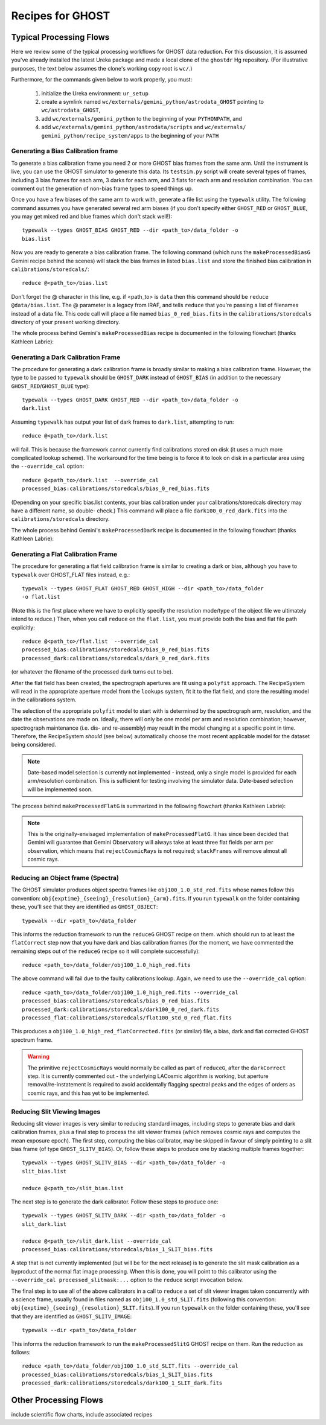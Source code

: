 .. recipes:

.. _GHOST_Recipes_and_Flows:

*****************
Recipes for GHOST
*****************

Typical Processing Flows
========================

Here we review some of the typical processing workflows for GHOST data
reduction. For this discussion, it is assumed you've already installed the
latest Ureka package and made a local clone of the ``ghostdr`` Hg repository.
(For illustrative purposes, the text below assumes the clone's working copy
root is ``wc/``.)

Furthermore, for the commands given below to work properly, you must:

 #. initialize the Ureka environment: ``ur_setup``
 #. create a symlink named ``wc/externals/gemini_python/astrodata_GHOST``
    pointing to ``wc/astrodata_GHOST``,
 #. add ``wc/externals/gemini_python`` to the beginning of your ``PYTHONPATH``,
    and
 #. add ``wc/externals/gemini_python/astrodata/scripts`` and
    ``wc/externals/
    gemini_python/recipe_system/apps`` to the beginning of your
    ``PATH``

Generating a Bias Calibration frame
-----------------------------------

To generate a bias calibration frame you need 2 or more GHOST bias frames from
the same arm.  Until the instrument is live, you can use the GHOST simulator to
generate this data.  Its ``testsim.py`` script will create several types of
frames, including 3 bias frames for each arm, 3 darks for each arm, and 3 flats
for each arm and resolution combination. You can comment out the generation of
non-bias frame types to speed things up.

Once you have a few biases of the same arm to work with, generate a file list
using the ``typewalk`` utility.  The following command assumes you have
generated several red arm biases (if you don't specify either ``GHOST_RED`` or
``GHOST_BLUE``, you may get mixed red and blue frames which don't stack well!)::

    typewalk --types GHOST_BIAS GHOST_RED --dir <path_to>/data_folder -o
    bias.list

Now you are ready to generate a bias calibration frame.  The following command
(which runs the ``makeProcessedBiasG`` Gemini recipe behind the scenes) will
stack the bias frames in listed ``bias.list`` and store the finished bias
calibration in ``calibrations/storedcals/``::

    reduce @<path_to>/bias.list

Don't forget the @ character in this line, e.g. if <path_to> is ``data`` then
this command should be ``reduce @data/bias.list``. The @ parameter is a legacy
from IRAF, and tells ``reduce`` that you're passing a list of filenames instead
of a data file.
This code call will place a file named ``bias_0_red_bias.fits`` in the
``calibrations/storedcals`` directory of your present working directory.

The whole process behind Gemini's ``makeProcessedBias`` recipe is documented in
the following flowchart (thanks Kathleen Labrie):

.. only:: latex

    .. image:: images/biasCalibration.png
      :scale: 70

.. only:: html

    .. image:: images/biasCalibration.png
      :scale: 45

Generating a Dark Calibration Frame
-----------------------------------

The procedure for generating a dark calibration frame is broadly similar to
making a bias calibration frame. However, the type to be passed to ``typewalk``
should be ``GHOST_DARK`` instead of ``GHOST_BIAS`` (in addition to the
necessary ``GHOST_RED``/``GHOST_BLUE`` type)::

    typewalk --types GHOST_DARK GHOST_RED --dir <path_to>/data_folder -o
    dark.list

Assuming ``typewalk`` has output your list of dark frames to ``dark.list``,
attempting to run::

    reduce @<path_to>/dark.list

will fail. This is because the framework cannot currently find calibrations
stored on disk (it uses a much more complicated lookup scheme).  The workaround
for the time being is to force it to look on disk in a particular area using the
``--override_cal`` option::

    reduce @<path_to>/dark.list  --override_cal
    processed_bias:calibrations/storedcals/bias_0_red_bias.fits

(Depending on your specific bias.list contents, your bias calibration under
your calibrations/storedcals directory may have a different name, so double-
check.) This command will place a file ``dark100_0_red_dark.fits`` into the
``calibrations/storedcals`` directory.

The whole process behind Gemini's ``makeProcessedDark`` recipe is documented in
the following flowchart (thanks Kathleen Labrie):

.. only:: latex

  .. image:: images/darkCalibration.png
    :scale: 70

.. only:: html

  .. image:: images/darkCalibration.png
    :scale: 45


Generating a Flat Calibration Frame
-----------------------------------

The procedure for generating a flat field calibration frame is similar to
creating a dark or bias, although you have to ``typewalk`` over GHOST_FLAT files
instead, e.g.::

    typewalk --types GHOST_FLAT GHOST_RED GHOST_HIGH --dir <path_to>/data_folder
    -o flat.list

(Note this is the first place where we have to explicitly specify the
resolution mode/type of the object file we ultimately intend to reduce.)
Then, when you call ``reduce`` on the ``flat.list``, you must provide both
the bias and flat file path explicitly::

    reduce @<path_to>/flat.list  --override_cal
    processed_bias:calibrations/storedcals/bias_0_red_bias.fits
    processed_dark:calibrations/storedcals/dark_0_red_dark.fits

(or whatever the filename of the processed dark turns out to be).

After the flat field has been created, the spectrograph apertures are fit using
a ``polyfit`` approach. The RecipeSystem will read in the appropriate aperture
model from the ``lookups`` system, fit it to the flat field, and store the
resulting model in the calibrations system.

The selection of the appropriate ``polyfit`` model to start with is
determined by the spectrograph arm, resolution, and the date the observations
are made on. Ideally, there will only be one model per arm and resolution
combination; however, spectrograph maintenance (i.e. dis- and re-assembly) may
result in the model changing at a specific point in time. Therefore, the
RecipeSystem *should* (see below) automatically choose the most recent
applicable model for the dataset being considered.

.. note:: Date-based model selection is currently not implemented - instead,
          only a single model is provided for each arm/resolution combination.
          This is sufficient for testing involving the simulator data.
          Date-based selection will be implemented soon.

The process behind ``makeProcessedFlatG`` is summarized in the following
flowchart (thanks Kathleen Labrie):

.. only:: latex

    .. image:: images/flatCalibration.png
      :scale: 70

.. only:: html

    .. image:: images/flatCalibration.png
      :scale: 45

.. note:: This is the originally-envisaged implementation of
          ``makeProcessedFlatG``. It has since been decided that Gemini will
          guarantee that Gemini Observatory will always take at least three
          flat fields per arm per observation, which means that
          ``rejectCosmicRays`` is not required; ``stackFrames`` will remove
          almost all cosmic rays.


Reducing an Object frame (Spectra)
----------------------------------

The GHOST simulator produces object spectra frames like
``obj100_1.0_std_red.fits`` whose names follow this convention:
``obj{exptime}_{seeing}_{resolution}_{arm}.fits``. If you run ``typewalk`` on
the folder containing these, you'll see that they are identified as
``GHOST_OBJECT``::

    typewalk --dir <path_to>/data_folder

This informs the reduction framework to run the ``reduceG`` GHOST recipe on
them. which should run to at least the ``flatCorrect`` step now that you
have dark and bias calibration frames (for the moment, we have commented the
remaining steps out of the ``reduceG`` recipe so it will complete
successfully)::

    reduce <path_to>/data_folder/obj100_1.0_high_red.fits

The above command will fail due to the faulty calibrations lookup. Again, we
need to use the ``--override_cal`` option::

    reduce <path_to>/data_folder/obj100_1.0_high_red.fits --override_cal
    processed_bias:calibrations/storedcals/bias_0_red_bias.fits
    processed_dark:calibrations/storedcals/dark100_0_red_dark.fits
    processed_flat:calibrations/storedcals/flat100_std_0_red_flat.fits

This produces a ``obj100_1.0_high_red_flatCorrected.fits`` (or similar) file, a
bias, dark and flat corrected GHOST spectrum frame.

.. warning:: The primitive ``rejectCosmicRays`` would normally be called as
             part of ``reduceG``, after the ``darkCorrect`` step. It is
             currently commented out - the underlying LACosmic algorithm is
             working, but aperture removal/re-instatement is required to avoid
             accidentally flagging spectral peaks and the edges of orders as
             cosmic rays, and this has yet to be implemented.


Reducing Slit Viewing Images
----------------------------

Reducing slit viewer images is very similar to reducing standard images,
including steps to generate bias and dark calibration frames, plus a final step
to process the slit viewer frames (which removes cosmic rays and computes the
mean exposure epoch).  The first step, computing the bias calibrator, may be
skipped in favour of simply pointing to a slit bias frame (of type
``GHOST_SLITV_BIAS``).  Or, follow these steps to produce one by stacking
multiple frames together::

    typewalk --types GHOST_SLITV_BIAS --dir <path_to>/data_folder -o
    slit_bias.list

    reduce @<path_to>/slit_bias.list

The next step is to generate the dark calibrator.  Follow these steps to produce
one::

    typewalk --types GHOST_SLITV_DARK --dir <path_to>/data_folder -o
    slit_dark.list

    reduce @<path_to>/slit_dark.list --override_cal
    processed_bias:calibrations/storedcals/bias_1_SLIT_bias.fits

A step that is not currently implemented (but will be for the next release) is
to generate the slit mask calibration as a byproduct of the normal flat image
processing.  When this is done, you will point to this calibrator using the
``--override_cal processed_slitmask:...`` option to the ``reduce`` script
invocation below.

The final step is to use all of the above calibrators in a call to ``reduce`` a
set of slit viewer images taken concurrently with a science frame, usually found
in files named as ``obj100_1.0_std_SLIT.fits`` (following this convention:
``obj{exptime}_{seeing}_{resolution}_SLIT.fits``). If you run ``typewalk`` on
the folder containing these, you'll see that they are identified as
``GHOST_SLITV_IMAGE``::

    typewalk --dir <path_to>/data_folder

This informs the reduction framework to run the ``makeProcessedSlitG`` GHOST
recipe on them.  Run the reduction as follows::

    reduce <path_to>/data_folder/obj100_1.0_std_SLIT.fits --override_cal
    processed_bias:calibrations/storedcals/bias_1_SLIT_bias.fits
    processed_dark:calibrations/storedcals/dark100_1_SLIT_dark.fits


Other Processing Flows
======================
include scientific flow charts, include associated recipes

